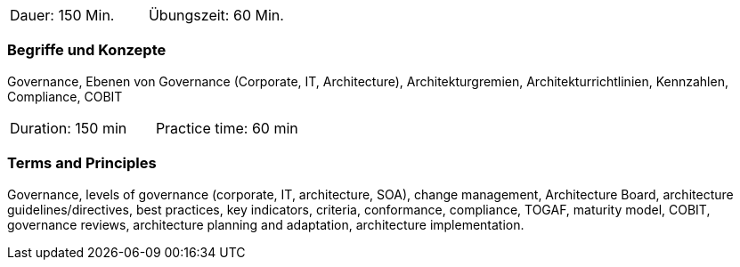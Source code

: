 // tag::DE[]
|===
| Dauer: 150 Min. | Übungszeit: 60 Min.
|===

=== Begriffe und Konzepte
Governance, Ebenen von Governance (Corporate, IT, Architecture), Architekturgremien, Architekturrichtlinien, Kennzahlen, Compliance, COBIT
// end::DE[]

// tag::EN[]
|===
| Duration: 150 min | Practice time: 60 min
|===

=== Terms and Principles
Governance, levels of governance (corporate, IT, architecture, SOA), change management, Architecture Board, architecture guidelines/directives, best practices, key indicators, criteria, conformance, compliance, TOGAF, maturity model, COBIT, governance reviews, architecture planning and adaptation, architecture implementation.
// end::EN[]




